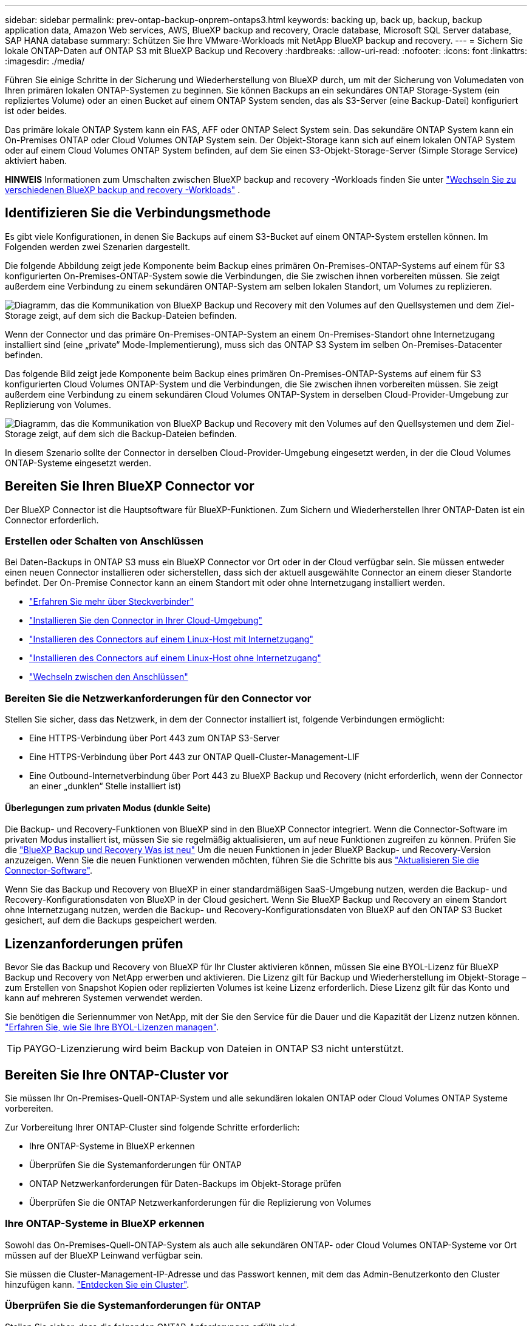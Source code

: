 ---
sidebar: sidebar 
permalink: prev-ontap-backup-onprem-ontaps3.html 
keywords: backing up, back up, backup, backup application data, Amazon Web services, AWS, BlueXP backup and recovery, Oracle database, Microsoft SQL Server database, SAP HANA database 
summary: Schützen Sie Ihre VMware-Workloads mit NetApp BlueXP backup and recovery. 
---
= Sichern Sie lokale ONTAP-Daten auf ONTAP S3 mit BlueXP Backup und Recovery
:hardbreaks:
:allow-uri-read: 
:nofooter: 
:icons: font
:linkattrs: 
:imagesdir: ./media/


[role="lead"]
Führen Sie einige Schritte in der Sicherung und Wiederherstellung von BlueXP durch, um mit der Sicherung von Volumedaten von Ihren primären lokalen ONTAP-Systemen zu beginnen. Sie können Backups an ein sekundäres ONTAP Storage-System (ein repliziertes Volume) oder an einen Bucket auf einem ONTAP System senden, das als S3-Server (eine Backup-Datei) konfiguriert ist oder beides.

Das primäre lokale ONTAP System kann ein FAS, AFF oder ONTAP Select System sein. Das sekundäre ONTAP System kann ein On-Premises ONTAP oder Cloud Volumes ONTAP System sein. Der Objekt-Storage kann sich auf einem lokalen ONTAP System oder auf einem Cloud Volumes ONTAP System befinden, auf dem Sie einen S3-Objekt-Storage-Server (Simple Storage Service) aktiviert haben.

[]
====
*HINWEIS* Informationen zum Umschalten zwischen BlueXP backup and recovery -Workloads finden Sie unter link:br-start-switch-ui.html["Wechseln Sie zu verschiedenen BlueXP backup and recovery -Workloads"] .

====


== Identifizieren Sie die Verbindungsmethode

Es gibt viele Konfigurationen, in denen Sie Backups auf einem S3-Bucket auf einem ONTAP-System erstellen können. Im Folgenden werden zwei Szenarien dargestellt.

Die folgende Abbildung zeigt jede Komponente beim Backup eines primären On-Premises-ONTAP-Systems auf einem für S3 konfigurierten On-Premises-ONTAP-System sowie die Verbindungen, die Sie zwischen ihnen vorbereiten müssen. Sie zeigt außerdem eine Verbindung zu einem sekundären ONTAP-System am selben lokalen Standort, um Volumes zu replizieren.

image:diagram_cloud_backup_onprem_ontap_s3.png["Diagramm, das die Kommunikation von BlueXP Backup und Recovery mit den Volumes auf den Quellsystemen und dem Ziel-Storage zeigt, auf dem sich die Backup-Dateien befinden."]

Wenn der Connector und das primäre On-Premises-ONTAP-System an einem On-Premises-Standort ohne Internetzugang installiert sind (eine „private“ Mode-Implementierung), muss sich das ONTAP S3 System im selben On-Premises-Datacenter befinden.

Das folgende Bild zeigt jede Komponente beim Backup eines primären On-Premises-ONTAP-Systems auf einem für S3 konfigurierten Cloud Volumes ONTAP-System und die Verbindungen, die Sie zwischen ihnen vorbereiten müssen. Sie zeigt außerdem eine Verbindung zu einem sekundären Cloud Volumes ONTAP-System in derselben Cloud-Provider-Umgebung zur Replizierung von Volumes.

image:diagram_cloud_backup_onprem_ontap_s3_cloud.png["Diagramm, das die Kommunikation von BlueXP Backup und Recovery mit den Volumes auf den Quellsystemen und dem Ziel-Storage zeigt, auf dem sich die Backup-Dateien befinden."]

In diesem Szenario sollte der Connector in derselben Cloud-Provider-Umgebung eingesetzt werden, in der die Cloud Volumes ONTAP-Systeme eingesetzt werden.



== Bereiten Sie Ihren BlueXP Connector vor

Der BlueXP Connector ist die Hauptsoftware für BlueXP-Funktionen. Zum Sichern und Wiederherstellen Ihrer ONTAP-Daten ist ein Connector erforderlich.



=== Erstellen oder Schalten von Anschlüssen

Bei Daten-Backups in ONTAP S3 muss ein BlueXP Connector vor Ort oder in der Cloud verfügbar sein. Sie müssen entweder einen neuen Connector installieren oder sicherstellen, dass sich der aktuell ausgewählte Connector an einem dieser Standorte befindet. Der On-Premise Connector kann an einem Standort mit oder ohne Internetzugang installiert werden.

* https://docs.netapp.com/us-en/bluexp-setup-admin/concept-connectors.html["Erfahren Sie mehr über Steckverbinder"^]
* https://docs.netapp.com/us-en/bluexp-setup-admin/concept-connectors.html#how-to-create-a-connector["Installieren Sie den Connector in Ihrer Cloud-Umgebung"^]
* https://docs.netapp.com/us-en/bluexp-setup-admin/task-quick-start-connector-on-prem.html["Installieren des Connectors auf einem Linux-Host mit Internetzugang"^]
* https://docs.netapp.com/us-en/bluexp-setup-admin/task-quick-start-private-mode.html["Installieren des Connectors auf einem Linux-Host ohne Internetzugang"^]
* https://docs.netapp.com/us-en/bluexp-setup-admin/task-manage-multiple-connectors.html#switch-between-connectors["Wechseln zwischen den Anschlüssen"^]




=== Bereiten Sie die Netzwerkanforderungen für den Connector vor

Stellen Sie sicher, dass das Netzwerk, in dem der Connector installiert ist, folgende Verbindungen ermöglicht:

* Eine HTTPS-Verbindung über Port 443 zum ONTAP S3-Server
* Eine HTTPS-Verbindung über Port 443 zur ONTAP Quell-Cluster-Management-LIF
* Eine Outbound-Internetverbindung über Port 443 zu BlueXP Backup und Recovery (nicht erforderlich, wenn der Connector an einer „dunklen“ Stelle installiert ist)




==== Überlegungen zum privaten Modus (dunkle Seite)

Die Backup- und Recovery-Funktionen von BlueXP sind in den BlueXP Connector integriert. Wenn die Connector-Software im privaten Modus installiert ist, müssen Sie sie regelmäßig aktualisieren, um auf neue Funktionen zugreifen zu können. Prüfen Sie die link:whats-new.html["BlueXP Backup und Recovery Was ist neu"] Um die neuen Funktionen in jeder BlueXP Backup- und Recovery-Version anzuzeigen. Wenn Sie die neuen Funktionen verwenden möchten, führen Sie die Schritte bis aus https://docs.netapp.com/us-en/bluexp-setup-admin/task-upgrade-connector.html["Aktualisieren Sie die Connector-Software"^].

Wenn Sie das Backup und Recovery von BlueXP in einer standardmäßigen SaaS-Umgebung nutzen, werden die Backup- und Recovery-Konfigurationsdaten von BlueXP in der Cloud gesichert. Wenn Sie BlueXP Backup und Recovery an einem Standort ohne Internetzugang nutzen, werden die Backup- und Recovery-Konfigurationsdaten von BlueXP auf den ONTAP S3 Bucket gesichert, auf dem die Backups gespeichert werden.



== Lizenzanforderungen prüfen

Bevor Sie das Backup und Recovery von BlueXP für Ihr Cluster aktivieren können, müssen Sie eine BYOL-Lizenz für BlueXP Backup und Recovery von NetApp erwerben und aktivieren. Die Lizenz gilt für Backup und Wiederherstellung im Objekt-Storage – zum Erstellen von Snapshot Kopien oder replizierten Volumes ist keine Lizenz erforderlich. Diese Lizenz gilt für das Konto und kann auf mehreren Systemen verwendet werden.

Sie benötigen die Seriennummer von NetApp, mit der Sie den Service für die Dauer und die Kapazität der Lizenz nutzen können. link:br-start-licensing.html["Erfahren Sie, wie Sie Ihre BYOL-Lizenzen managen"].


TIP: PAYGO-Lizenzierung wird beim Backup von Dateien in ONTAP S3 nicht unterstützt.



== Bereiten Sie Ihre ONTAP-Cluster vor

Sie müssen Ihr On-Premises-Quell-ONTAP-System und alle sekundären lokalen ONTAP oder Cloud Volumes ONTAP Systeme vorbereiten.

Zur Vorbereitung Ihrer ONTAP-Cluster sind folgende Schritte erforderlich:

* Ihre ONTAP-Systeme in BlueXP erkennen
* Überprüfen Sie die Systemanforderungen für ONTAP
* ONTAP Netzwerkanforderungen für Daten-Backups im Objekt-Storage prüfen
* Überprüfen Sie die ONTAP Netzwerkanforderungen für die Replizierung von Volumes




=== Ihre ONTAP-Systeme in BlueXP erkennen

Sowohl das On-Premises-Quell-ONTAP-System als auch alle sekundären ONTAP- oder Cloud Volumes ONTAP-Systeme vor Ort müssen auf der BlueXP Leinwand verfügbar sein.

Sie müssen die Cluster-Management-IP-Adresse und das Passwort kennen, mit dem das Admin-Benutzerkonto den Cluster hinzufügen kann.
https://docs.netapp.com/us-en/bluexp-ontap-onprem/task-discovering-ontap.html["Entdecken Sie ein Cluster"^].



=== Überprüfen Sie die Systemanforderungen für ONTAP

Stellen Sie sicher, dass die folgenden ONTAP-Anforderungen erfüllt sind:

* Mindestens ONTAP 9.8; ONTAP 9.8P13 und höher wird empfohlen.
* SnapMirror Lizenz (im Rahmen des Premium Bundle oder Datensicherungs-Bundles enthalten)
+
*Hinweis:* das „Hybrid Cloud Bundle“ ist bei Backup und Recovery von BlueXP nicht erforderlich.

+
Erfahren Sie, wie Sie https://docs.netapp.com/us-en/ontap/system-admin/manage-licenses-concept.html["Management Ihrer Cluster-Lizenzen"^].

* Zeit und Zeitzone sind korrekt eingestellt. Erfahren Sie, wie Sie https://docs.netapp.com/us-en/ontap/system-admin/manage-cluster-time-concept.html["Konfigurieren Sie die Cluster-Zeit"^].
* Wenn Sie Daten replizieren möchten, sollten Sie vor der Replizierung von Daten überprüfen, ob auf den Quell- und Zielsystemen kompatible ONTAP-Versionen ausgeführt werden.
+
https://docs.netapp.com/us-en/ontap/data-protection/compatible-ontap-versions-snapmirror-concept.html["Zeigen Sie kompatible ONTAP Versionen für SnapMirror Beziehungen an"^].





=== ONTAP Netzwerkanforderungen für Daten-Backups im Objekt-Storage prüfen

Sie müssen sicherstellen, dass die folgenden Anforderungen für das System erfüllt sind, das eine Verbindung zum Objekt-Storage herstellt.

[NOTE]
====
* Wenn Sie eine Fan-out-Backup-Architektur verwenden, müssen die Einstellungen auf dem _primary_-Speichersystem konfiguriert werden.
* Wenn Sie eine kaskadierte Backup-Architektur verwenden, müssen die Einstellungen auf dem _Secondary_-Speichersystem konfiguriert werden.
+
link:prev-ontap-protect-journey.html["Erfahren Sie mehr über die Arten der Backup-Architektur"].



====
Die folgenden Netzwerkanforderungen für ONTAP-Cluster sind erforderlich:

* Das ONTAP Cluster initiiert für Backup- und Restore-Vorgänge eine HTTPS-Verbindung über einen benutzerdefinierten Port von der Intercluster LIF zum ONTAP S3 Server. Der Port kann während der Backup-Einrichtung konfiguriert werden.
+
ONTAP liest und schreibt Daten auf und aus dem Objekt-Storage. Objekt-Storage startet nie, er reagiert einfach nur.

* ONTAP erfordert eine eingehende Verbindung vom Connector zur Cluster-Management-LIF.
* Auf jedem ONTAP Node ist eine Intercluster-LIF erforderlich, die die Volumes hostet, die Sie sichern möchten. Die LIF muss dem _IPspace_ zugewiesen sein, den ONTAP zur Verbindung mit Objekt-Storage verwenden sollte. https://docs.netapp.com/us-en/ontap/networking/standard_properties_of_ipspaces.html["Erfahren Sie mehr über IPspaces"^].
+
Wenn Sie BlueXP Backup und Recovery einrichten, werden Sie aufgefordert, den IPspace zu verwenden. Sie sollten den IPspace auswählen, dem jede LIF zugeordnet ist. Dies kann der „Standard“-IPspace oder ein benutzerdefinierter IPspace sein, den Sie erstellt haben.

* Die Intercluster-LIFs der Nodes können auf den Objektspeicher zugreifen (nicht erforderlich, wenn der Connector an einem „dunklen“ Standort installiert ist).
* DNS-Server wurden für die Storage-VM konfiguriert, auf der sich die Volumes befinden. Informieren Sie sich darüber https://docs.netapp.com/us-en/ontap/networking/configure_dns_services_auto.html["Konfigurieren Sie DNS-Services für die SVM"^].
* Wenn Sie einen anderen IPspace als Standard verwenden, müssen Sie möglicherweise eine statische Route erstellen, um Zugriff auf den Objektspeicher zu erhalten.
* Aktualisieren Sie bei Bedarf die Firewall-Regeln, um die Verbindungen des BlueXP Backup- und Recovery-Service von ONTAP zu dem Objekt-Storage über den angegebenen Port (normalerweise Port 443) und den Datenverkehr der Namensauflösung von der Storage-VM zum DNS-Server über Port 53 (TCP/UDP) zu ermöglichen.




=== Überprüfen Sie die ONTAP Netzwerkanforderungen für die Replizierung von Volumes

Wenn Sie planen, mithilfe von BlueXP Backup und Recovery replizierte Volumes auf einem sekundären ONTAP System zu erstellen, stellen Sie sicher, dass die Quell- und Zielsysteme die folgenden Netzwerkanforderungen erfüllen.



==== Netzwerkanforderungen für On-Premises-ONTAP

* Wenn sich der Cluster an Ihrem Standort befindet, sollten Sie über eine Verbindung zwischen Ihrem Unternehmensnetzwerk und Ihrem virtuellen Netzwerk des Cloud-Providers verfügen. Hierbei handelt es sich in der Regel um eine VPN-Verbindung.
* ONTAP Cluster müssen zusätzliche Subnetz-, Port-, Firewall- und Cluster-Anforderungen erfüllen.
+
Da Sie Daten auf Cloud Volumes ONTAP oder auf lokale Systeme replizieren können, prüfen Sie Peering-Anforderungen für lokale ONTAP Systeme. https://docs.netapp.com/us-en/ontap-sm-classic/peering/reference_prerequisites_for_cluster_peering.html["Anzeigen von Voraussetzungen für Cluster-Peering in der ONTAP-Dokumentation"^].





==== Netzwerkanforderungen für Cloud Volumes ONTAP

* Die Sicherheitsgruppe der Instanz muss die erforderlichen ein- und ausgehenden Regeln enthalten: Speziell Regeln für ICMP und die Ports 11104 und 11105. Diese Regeln sind in der vordefinierten Sicherheitsgruppe enthalten.




== ONTAP S3 als Backup-Ziel vorbereiten

Sie müssen im ONTAP Cluster einen S3-Objekt-Storage-Server (Simple Storage Service) aktivieren, den Sie für Objekt-Storage-Backups verwenden möchten. Siehe https://docs.netapp.com/us-en/ontap/s3-config/index.html["ONTAP S3 Dokumentation"^] Entsprechende Details.

*Hinweis:* Sie können diesen Cluster auf dem BlueXP Canvas erkennen, aber er wird nicht als S3-Objekt-Storage-Server identifiziert. Sie können keine Quell-Arbeitsumgebung per Drag & Drop in diese S3-Arbeitsumgebung ziehen, um eine Backup-Aktivierung zu initiieren.

Dieses ONTAP-System muss die folgenden Anforderungen erfüllen:

Unterstützte ONTAP-Versionen:: Für lokale ONTAP Systeme ist ONTAP 9.8 oder eine höhere Version erforderlich.
Für Cloud Volumes ONTAP Systeme ist ONTAP 9.9.1 und höher erforderlich.
S3-Anmeldedaten:: Sie müssen einen S3-Benutzer erstellt haben, um den Zugriff auf Ihren ONTAP S3-Storage zu steuern. https://docs.netapp.com/us-en/ontap/s3-config/create-s3-user-task.html["Weitere Informationen finden Sie in der Dokumentation zu ONTAP S3"^].
+
--
Wenn Sie ein Backup auf ONTAP S3 einrichten, werden Sie vom Backup-Assistenten zur Eingabe eines S3-Zugriffsschlüssels und eines geheimen Schlüssels für ein Benutzerkonto aufgefordert. Das Benutzerkonto ermöglicht BlueXP Backup und Recovery zur Authentifizierung und zum Zugriff auf die ONTAP S3 Buckets, die zum Speichern von Backups verwendet werden. Die Schlüssel sind erforderlich, damit ONTAP S3 weiß, wer die Anforderung stellt.

Diese Zugriffsschlüssel müssen einem Benutzer mit den folgenden Berechtigungen zugeordnet sein:

[source, json]
----
"s3:ListAllMyBuckets",
"s3:ListBucket",
"s3:GetObject",
"s3:PutObject",
"s3:DeleteObject",
"s3:CreateBucket"
----
--




== Aktivieren Sie Backups auf Ihren ONTAP Volumes

Sie können Backups jederzeit direkt aus Ihrer On-Premises-Arbeitsumgebung heraus aktivieren.

Ein Assistent führt Sie durch die folgenden wichtigen Schritte:

* Wählen Sie die Volumes aus, die Sie sichern möchten
* Backup-Strategie und -Richtlinien definieren
* Überprüfen Sie Ihre Auswahl


Das können Sie auch <<Zeigt die API-Befehle an>> Kopieren Sie im Überprüfungsschritt den Code, um die Backup-Aktivierung für zukünftige Arbeitsumgebungen zu automatisieren.



=== Starten Sie den Assistenten

.Schritte
. Greifen Sie auf eine der folgenden Arten auf den Assistenten zur Aktivierung von Backup und Recovery zu:
+
** Wählen Sie auf dem BlueXP-Bildschirm die Arbeitsumgebung aus, und wählen Sie im rechten Bereich neben dem Sicherungs- und Wiederherstellungsdienst die Option *Enable > Backup Volumes* aus.
** Wählen Sie in der Sicherungs- und Wiederherstellungsleiste *Volumes* aus. Wählen Sie auf der Registerkarte Volumes die Option *actions (...)* aus und wählen Sie *Activate Backup* für ein einzelnes Volume (das noch nicht über Replikation oder Backup auf Objektspeicher verfügt).


+
Auf der Einführungsseite des Assistenten werden die Schutzoptionen einschließlich lokaler Snapshots, Replikationen und Backups angezeigt. Wenn Sie die zweite Option in diesem Schritt gewählt haben, wird die Seite „Backup-Strategie definieren“ mit einem ausgewählten Volume angezeigt.

. Fahren Sie mit den folgenden Optionen fort:
+
** Wenn Sie bereits einen BlueXP Connector haben, sind Sie fertig. Wählen Sie einfach *Weiter*.
** Wenn Sie keinen BlueXP Connector haben, wird die Option *Connector hinzufügen* angezeigt. Siehe <<Bereiten Sie Ihren BlueXP Connector vor>>.






=== Wählen Sie die Volumes aus, die Sie sichern möchten

Wählen Sie die Volumes aus, die Sie schützen möchten. Ein geschütztes Volume verfügt über eine oder mehrere der folgenden Optionen: Snapshot-Richtlinie, Replikationsrichtlinie, Backup-to-Object-Richtlinie.

Sie können FlexVol- oder FlexGroup-Volumes schützen. Sie können jedoch keine Kombination dieser Volumes auswählen, wenn Sie Backups für eine funktionierende Umgebung aktivieren. Erfahren Sie, wie Sie link:prev-ontap-backup-manage.html["Aktivieren Sie das Backup für zusätzliche Volumes in der Arbeitsumgebung"] (FlexVol oder FlexGroup), nachdem Sie die Sicherung für die ersten Volumes konfiguriert haben.

[NOTE]
====
* Sie können ein Backup nur auf einem einzelnen FlexGroup Volume gleichzeitig aktivieren.
* Die ausgewählten Volumes müssen dieselbe SnapLock-Einstellung aufweisen. Auf allen Volumes muss SnapLock Enterprise aktiviert oder SnapLock deaktiviert sein.


====
.Schritte
Beachten Sie, dass die Richtlinien, die Sie später auswählen, diese vorhandenen Richtlinien überschreiben, wenn die von Ihnen ausgewählten Volumes bereits Snapshot- oder Replikationsrichtlinien angewendet haben.

. Wählen Sie auf der Seite Volumes auswählen das Volume oder die Volumes aus, die Sie schützen möchten.
+
** Optional können Sie die Zeilen so filtern, dass nur Volumes mit bestimmten Volumentypen, Stilen und mehr angezeigt werden, um die Auswahl zu erleichtern.
** Nachdem Sie das erste Volume ausgewählt haben, können Sie alle FlexVol Volumes auswählen (FlexGroup Volumes können nur einzeln ausgewählt werden). Um alle vorhandenen FlexVol-Volumes zu sichern, aktivieren Sie zuerst ein Volume und dann das Kontrollkästchen in der Titelzeile.
** Um einzelne Volumes zu sichern, aktivieren Sie das Kontrollkästchen für jedes Volume.


. Wählen Sie *Weiter*.




=== Backup-Strategie definieren

Die Definition der Backup-Strategie umfasst die Konfiguration der folgenden Optionen:

* Schutzoptionen: Ob Sie eine oder alle der Backup-Optionen implementieren möchten: lokale Snapshots, Replikation und Backup auf Objektspeicher
* Architektur: Unabhängig davon, ob Sie eine Fan-out- oder kaskadierende Backup-Architektur nutzen möchten
* Richtlinie für lokale Snapshots
* Replikationsziel und -Richtlinie
* Backup von Objekt-Storage-Informationen (Provider-, Verschlüsselungs-, Netzwerk-, Backup-Richtlinien- und Exportoptionen)


.Schritte
. Wählen Sie auf der Seite „Backup-Strategie definieren“ eine oder alle der folgenden Optionen aus. Alle drei sind standardmäßig ausgewählt:
+
** *Lokale Snapshots*: Erstellt lokale Snapshot-Kopien.
** *Replikation*: Erstellt replizierte Volumes auf einem anderen ONTAP-Speichersystem.
** *Backup*: Sichert Volumes auf einem Bucket auf einem für S3 konfigurierten ONTAP-System.


. *Architektur*: Wenn Sie sowohl Replikation als auch Backup gewählt haben, wählen Sie einen der folgenden Informationsflüsse:
+
** *Kaskadierung*: Backup-Daten fließen vom primären zum sekundären System und dann vom sekundären zum Objektspeicher.
** *Fan Out*: Backup-Daten werden vom primären zum sekundären System _und_ vom primären zum Objekt-Storage geleitet.
+
Weitere Informationen zu diesen Architekturen finden Sie unter link:prev-ontap-protect-journey.html["Planen Sie Ihren Weg zum Schutz"] .



. *Lokaler Snapshot*: Wählen Sie eine vorhandene Snapshot-Richtlinie oder erstellen Sie eine neue.
+

TIP: Wenn Sie vor dem Aktivieren des Snapshots eine benutzerdefinierte Richtlinie erstellen möchten, können Sie System Manager oder die ONTAP CLI verwenden `snapmirror policy create` Befehl. Siehe.

+

TIP: Informationen zum Erstellen einer benutzerdefinierten Richtlinie mithilfe dieses Dienstes finden Sie unter link:br-use-policies-create.html["Erstellen einer Richtlinie"] .

+
Um eine Richtlinie zu erstellen, wählen Sie *Create New Policy* aus, und führen Sie die folgenden Schritte aus:

+
** Geben Sie den Namen der Richtlinie ein.
** Wählen Sie bis zu fünf Zeitpläne aus, normalerweise mit unterschiedlicher Häufigkeit.
** Wählen Sie *Erstellen*.


. *Replikation*: Wenn Sie *Replikation* ausgewählt haben, stellen Sie die folgenden Optionen ein:
+
** *Replikationsziel*: Wählen Sie die Zielarbeitsumgebung und SVM aus. Wählen Sie optional das Zielaggregat (oder Aggregate für FlexGroup Volumes) und ein Präfix oder Suffix aus, das dem Namen des replizierten Volumes hinzugefügt wird.
** *Replikationsrichtlinie*: Wählen Sie eine vorhandene Replikationsrichtlinie oder erstellen Sie eine neue.
+
Um eine Richtlinie zu erstellen, wählen Sie *Create New Policy* aus, und führen Sie die folgenden Schritte aus:

+
*** Geben Sie den Namen der Richtlinie ein.
*** Wählen Sie bis zu fünf Zeitpläne aus, normalerweise mit unterschiedlicher Häufigkeit.
*** Wählen Sie *Erstellen*.




. *Backup auf Objekt*: Wenn Sie *Backup* ausgewählt haben, stellen Sie die folgenden Optionen ein:
+
** *Anbieter*: Wählen Sie *ONTAP S3*.
** *Provider-Einstellungen*: Geben Sie die FQDN-Details des S3-Servers, den Port und den Zugriffsschlüssel des Benutzers und den geheimen Schlüssel ein.
+
Der Zugriffsschlüssel und der geheime Schlüssel gelten für den Benutzer, den Sie erstellt haben, um dem ONTAP Cluster Zugriff auf den S3-Bucket zu geben.

** *Netzwerk*: Wählen Sie den IPspace im Quell-ONTAP-Cluster, wo sich die Volumes, die Sie sichern möchten, befinden. Die Intercluster-LIFs für diesen IPspace müssen über Outbound-Internetzugang verfügen (nicht erforderlich, wenn der Connector auf einer „dunklen“ Seite installiert ist).
+

TIP: Durch Auswahl des korrekten IPspaces wird sichergestellt, dass BlueXP Backup und Recovery eine Verbindung von ONTAP zu Ihrem ONTAP S3 Objekt-Storage einrichten können.

** *Backup Policy*: Wählen Sie eine vorhandene Backup Policy aus oder erstellen Sie eine neue.
+

TIP: Sie können eine Richtlinie mit System Manager oder der ONTAP CLI erstellen. Zum Erstellen einer benutzerdefinierten Richtlinie mithilfe der ONTAP-CLI `snapmirror policy create` Befehl, siehe.

+

TIP: Informationen zum Erstellen einer benutzerdefinierten Richtlinie mithilfe dieses Dienstes finden Sie unter link:br-use-policies-create.html["Erstellen einer Richtlinie"] .

+
Um eine Richtlinie zu erstellen, wählen Sie *Create New Policy* aus, und führen Sie die folgenden Schritte aus:

+
*** Geben Sie den Namen der Richtlinie ein.
*** Wählen Sie bis zu fünf Zeitpläne aus, normalerweise mit unterschiedlicher Häufigkeit.
*** Legen Sie für Backup-to-Object-Richtlinien die Einstellungen für DataLock und Ransomware-Schutz fest. Weitere Informationen zu DataLock und Ransomware-Schutz finden Sie unter link:prev-ontap-policy-object-options.html["Richtlinieneinstellungen für Backup-to-Object"] .
*** Wählen Sie *Erstellen*.




+
** *Exportieren Sie vorhandene Snapshot-Kopien als Sicherungsdateien in den Objektspeicher*: Wenn es in dieser Arbeitsumgebung lokale Snapshot-Kopien für Volumes gibt, die mit der Bezeichnung des Sicherungszeitplans übereinstimmen, die Sie gerade ausgewählt haben (z. B. täglich, wöchentlich usw.), wird diese zusätzliche Eingabeaufforderung angezeigt. Aktivieren Sie dieses Kontrollkästchen, damit alle historischen Snapshots als Backup-Dateien in den Objektspeicher kopiert werden, um einen möglichst vollständigen Schutz für Ihre Volumes zu gewährleisten.


. Wählen Sie *Weiter*.




=== Überprüfen Sie Ihre Auswahl

Dies ist die Möglichkeit, Ihre Auswahl zu überprüfen und gegebenenfalls Anpassungen vorzunehmen.

.Schritte
. Überprüfen Sie auf der Seite „Überprüfen“ Ihre Auswahl.
. Aktivieren Sie optional das Kontrollkästchen, um * die Snapshot-Policy-Labels automatisch mit den Label der Replikations- und Backup-Policy* zu synchronisieren. Dadurch werden Snapshots mit einem Label erstellt, das den Labels in den Replizierungs- und Backup-Richtlinien entspricht. Wenn die Richtlinien nicht übereinstimmen, werden keine Backups erstellt.
. Wählen Sie *Sicherung Aktivieren*.


.Ergebnis
Mit BlueXP Backup und Recovery werden erste Backups Ihrer Volumes erstellt. Der Basistransfer des replizierten Volumes und der Backup-Datei beinhaltet eine vollständige Kopie der Quelldaten. Nachfolgende Übertragungen enthalten differenzielle Kopien der in Snapshot-Kopien enthaltenen primären Speicherdaten.

Ein repliziertes Volume wird im Zielcluster erstellt, das mit dem primären Storage Volume synchronisiert wird.

Ein S3-Bucket wird in dem Servicekonto erstellt, das durch den eingegebenen S3-Zugriffsschlüssel und geheimen Schlüssel angegeben ist, und die Backup-Dateien werden dort gespeichert.

Das Dashboard für Volume Backup wird angezeigt, sodass Sie den Status der Backups überwachen können.

Sie können den Status von Sicherungs- und Wiederherstellungsaufträgen auch mithilfe der link:br-use-monitor-tasks.html["Seite Job-Überwachung"] .



=== Zeigt die API-Befehle an

Möglicherweise möchten Sie die API-Befehle anzeigen und optional kopieren, die im Assistenten Sicherung und Wiederherstellung aktivieren verwendet werden. Dies ist möglicherweise sinnvoll, um die Backup-Aktivierung in zukünftigen Arbeitsumgebungen zu automatisieren.

.Schritte
. Wählen Sie im Assistenten Backup und Recovery aktivieren *API-Anforderung anzeigen* aus.
. Um die Befehle in die Zwischenablage zu kopieren, wählen Sie das Symbol *Kopieren*.

